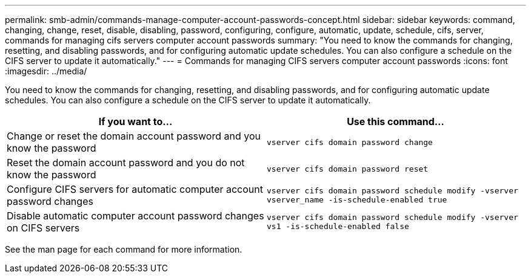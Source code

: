 ---
permalink: smb-admin/commands-manage-computer-account-passwords-concept.html
sidebar: sidebar
keywords: command, changing, change, reset, disable, disabling, password, configuring, configure, automatic, update, schedule, cifs, server, commands for managing cifs servers computer account passwords
summary: "You need to know the commands for changing, resetting, and disabling passwords, and for configuring automatic update schedules. You can also configure a schedule on the CIFS server to update it automatically."
---
= Commands for managing CIFS servers computer account passwords
:icons: font
:imagesdir: ../media/

[.lead]
You need to know the commands for changing, resetting, and disabling passwords, and for configuring automatic update schedules. You can also configure a schedule on the CIFS server to update it automatically.

[options="header"]
|===
| If you want to...| Use this command...
a|
Change or reset the domain account password and you know the password
a|
`vserver cifs domain password change`
a|
Reset the domain account password and you do not know the password
a|
`vserver cifs domain password reset`
a|
Configure CIFS servers for automatic computer account password changes
a|
`vserver cifs domain password schedule modify -vserver vserver_name -is-schedule-enabled true`
a|
Disable automatic computer account password changes on CIFS servers
a|
`vserver cifs domain password schedule modify -vserver vs1 -is-schedule-enabled false`
|===
See the man page for each command for more information.
